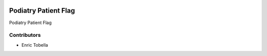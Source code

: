 .. image:: https://img.shields.io/badge/licence-LGPL--3-blue.svg
   :target: https://www.gnu.org/licenses/AGPL-3.0-standalone.html
   :alt: License: AGPL-3

====================
Podiatry Patient Flag
====================

Podiatry Patient Flag

Contributors
------------

* Enric Tobella
